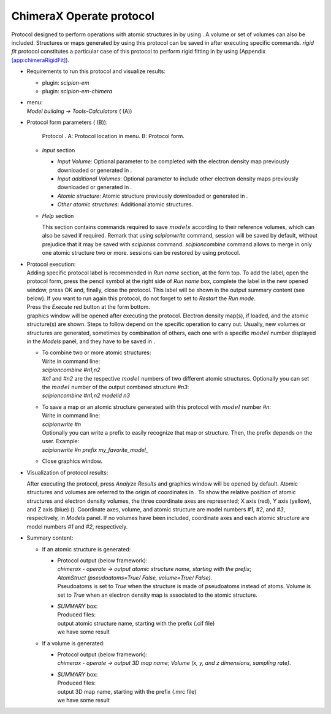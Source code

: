 .. _`app:chimeraOperate`:

ChimeraX Operate protocol
=========================

Protocol designed to perform operations with atomic structures in by
using . A volume or set of volumes can also be included. Structures or
maps generated by using this protocol can be saved in after executing
specific commands. *rigid fit* protocol constitutes a particular case of
this protocol to perform rigid fitting in by using (Appendix
`[app:chimeraRigidFit] <#app:chimeraRigidFit>`__).

-  Requirements to run this protocol and visualize results:

   -  plugin: *scipion-em*

   -  plugin: *scipion-em-chimera*

-  | menu:
   | *Model building -> Tools-Calculators* ( (A))

-  Protocol form parameters ( (B)):

   .. figure:: Images_appendix/Fig117.pdf
      :alt: Protocol . A: Protocol location in menu. B: Protocol form.
      :name: fig:app_protocol_chimera_2
      :width: 90.0%

      Protocol . A: Protocol location in menu. B: Protocol form.

   -  *Input* section

      -  *Input Volume*: Optional parameter to be completed with the
         electron density map previously downloaded or generated in .

      -  *Input additional Volumes*: Optional parameter to include other
         electron density maps previously downloaded or generated in .

      -  *Atomic structure*: Atomic structure previously downloaded or
         generated in .

      -  *Other atomic structures*: Additional atomic structures.

   -  *Help* section

      This section contains commands required to save :math:`models`
      according to their reference volumes, which can also be saved if
      required. Remark that using *scipionwrite* command, session will
      be saved by default, without prejudice that it may be saved with
      *scipionss* command. *scipioncombine* command allows to merge in
      only one atomic structure two or more. sessions can be restored by
      using protocol.

-  | Protocol execution:
   | Adding specific protocol label is recommended in *Run name*
     section, at the form top. To add the label, open the protocol form,
     press the pencil symbol at the right side of *Run name* box,
     complete the label in the new opened window, press OK and, finally,
     close the protocol. This label will be shown in the output summary
     content (see below). If you want to run again this protocol, do not
     forget to set to *Restart* the *Run mode*.
   | Press the *Execute* red button at the form bottom.
   | graphics window will be opened after executing the protocol.
     Electron density map(s), if loaded, and the atomic structure(s) are
     shown. Steps to follow depend on the specific operation to carry
     out. Usually, new volumes or structures are generated, sometimes by
     combination of others, each one with a specific :math:`model`
     number displayed in the *Models* panel, and they have to be saved
     in .

   -  | To combine two or more atomic structures:
      | Write in command line:
      | *scipioncombine #n1,n2*
      | *#n1* and *#n2* are the respective :math:`model` numbers of two
        different atomic structures. Optionally you can set the
        :math:`model` number of the output combined structure *#n3*:
      | *scipioncombine #n1,n2 modelid n3*

   -  | To save a map or an atomic structure generated with this
        protocol with :math:`model` number *#n*:
      | Write in command line:
      | *scipionwrite #n*
      | Optionally you can write a prefix to easily recognize that map
        or structure. Then, the prefix depends on the user. Example:
      | *scipionwrite #n prefix my_favorite_model\_*

   -  Close graphics window.

-  Visualization of protocol results:

   After executing the protocol, press *Analyze Results* and graphics
   window will be opened by default. Atomic structures and volumes are
   referred to the origin of coordinates in . To show the relative
   position of atomic structures and electron density volumes, the three
   coordinate axes are represented; X axis (red), Y axis (yellow), and Z
   axis (blue) (). Coordinate axes, volume, and atomic structure are
   model numbers *#1*, *#2*, and *#3*, respectively, in *Models* panel.
   If no volumes have been included, coordinate axes and each atomic
   structure are model numbers *#1* and *#2*, respectively.

   .. figure:: Images_appendix/Fig102.pdf
      :alt: Default :math:`ChimeraX` graphics window with coordinate
      axes.
      :name: fig:app_protocol_volume_3
      :width: 50.0%

      Default :math:`ChimeraX` graphics window with coordinate axes.

-  | Summary content:

   -  If an atomic structure is generated:

      -  | Protocol output (below framework):
         | *chimerax - operate -> output atomic structure name, starting
           with the prefix*;
         | *AtomStruct (pseudoatoms=True/ False, volume=True/ False)*.
         | Pseudoatoms is set to *True* when the structure is made of
           pseudoatoms instead of atoms. Volume is set to *True* when an
           electron density map is associated to the atomic structure.

      -  | *SUMMARY* box:
         | Produced files:
         | output atomic structure name, starting with the prefix (.cif
           file)
         | we have some result

   -  If a volume is generated:

      -  | Protocol output (below framework):
         | *chimerax - operate -> output 3D map name*; *Volume (x, y,
           and z dimensions, sampling rate)*.

      -  | *SUMMARY* box:
         | Produced files:
         | output 3D map name, starting with the prefix (.mrc file)
         | we have some result
